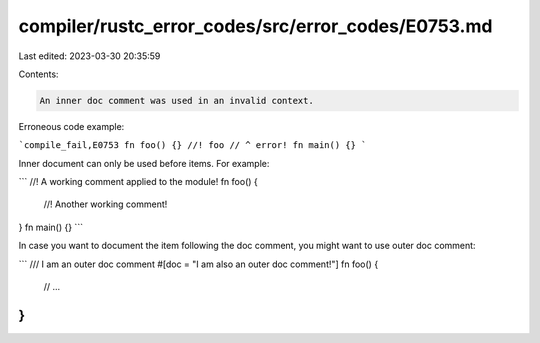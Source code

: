 compiler/rustc_error_codes/src/error_codes/E0753.md
===================================================

Last edited: 2023-03-30 20:35:59

Contents:

.. code-block:: md

    An inner doc comment was used in an invalid context.

Erroneous code example:

```compile_fail,E0753
fn foo() {}
//! foo
// ^ error!
fn main() {}
```

Inner document can only be used before items. For example:

```
//! A working comment applied to the module!
fn foo() {
    //! Another working comment!
}
fn main() {}
```

In case you want to document the item following the doc comment, you might want
to use outer doc comment:

```
/// I am an outer doc comment
#[doc = "I am also an outer doc comment!"]
fn foo() {
    // ...
}
```


